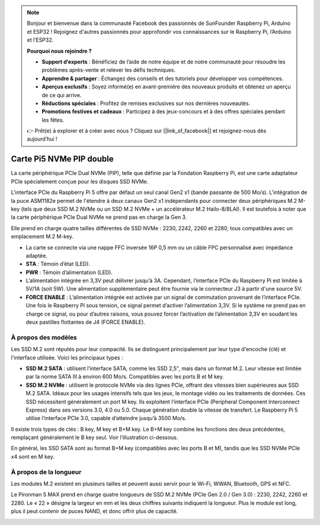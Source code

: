 .. note::

    Bonjour et bienvenue dans la communauté Facebook des passionnés de SunFounder Raspberry Pi, Arduino et ESP32 ! Rejoignez d'autres passionnés pour approfondir vos connaissances sur le Raspberry Pi, l’Arduino et l’ESP32.

    **Pourquoi nous rejoindre ?**

    - **Support d’experts** : Bénéficiez de l’aide de notre équipe et de notre communauté pour résoudre les problèmes après-vente et relever les défis techniques.
    - **Apprendre & partager** : Échangez des conseils et des tutoriels pour développer vos compétences.
    - **Aperçus exclusifs** : Soyez informé(e) en avant-première des nouveaux produits et obtenez un aperçu de ce qui arrive.
    - **Réductions spéciales** : Profitez de remises exclusives sur nos dernières nouveautés.
    - **Promotions festives et cadeaux** : Participez à des jeux-concours et à des offres spéciales pendant les fêtes.

    👉 Prêt(e) à explorer et à créer avec nous ? Cliquez sur [|link_sf_facebook|] et rejoignez-nous dès aujourd’hui !

Carte Pi5 NVMe PIP double
==========================

La carte périphérique PCIe Dual NVMe (PIP), telle que définie par la Fondation Raspberry Pi, est une carte adaptateur PCIe spécialement conçue pour les disques SSD NVMe.

L'interface PCIe du Raspberry Pi 5 offre par défaut un seul canal Gen2 x1 (bande passante de 500 Mo/s). L'intégration de la puce ASM1182e permet de l'étendre à deux canaux Gen2 x1 indépendants pour connecter deux périphériques M.2 M-key (tels que deux SSD M.2 NVMe ou un SSD M.2 NVMe + un accélérateur M.2 Hailo-8/8LAI). Il est toutefois à noter que la carte périphérique PCIe Dual NVMe ne prend pas en charge la Gen 3.

Elle prend en charge quatre tailles différentes de SSD NVMe : 2230, 2242, 2260 et 2280, tous compatibles avec un emplacement M.2 M-key.

.. image:: img/nvme_pip.png

* La carte se connecte via une nappe FFC inversée 16P 0,5 mm ou un câble FPC personnalisé avec impédance adaptée.
* **STA** : Témoin d’état (LED).
* **PWR** : Témoin d’alimentation (LED).
* L’alimentation intégrée en 3,3V peut délivrer jusqu’à 3A. Cependant, l’interface PCIe du Raspberry Pi est limitée à 5V/1A (soit 5W). Une alimentation supplémentaire peut être fournie via le connecteur J3 à partir d'une source 5V.
* **FORCE ENABLE** : L’alimentation intégrée est activée par un signal de commutation provenant de l’interface PCIe. Une fois le Raspberry Pi sous tension, ce signal permet d’activer l’alimentation 3,3V. Si le système ne prend pas en charge ce signal, ou pour d’autres raisons, vous pouvez forcer l’activation de l’alimentation 3,3V en soudant les deux pastilles flottantes de J4 (FORCE ENABLE).

À propos des modèles
---------------------------

Les SSD M.2 sont réputés pour leur compacité. Ils se distinguent principalement par leur type d'encoche (clé) et l'interface utilisée. Voici les principaux types :

* **SSD M.2 SATA** : utilisent l’interface SATA, comme les SSD 2,5", mais dans un format M.2. Leur vitesse est limitée par la norme SATA III à environ 600 Mo/s. Compatibles avec les ports B et M key.
* **SSD M.2 NVMe** : utilisent le protocole NVMe via des lignes PCIe, offrant des vitesses bien supérieures aux SSD M.2 SATA. Idéaux pour les usages intensifs tels que les jeux, le montage vidéo ou les traitements de données. Ces SSD nécessitent généralement un port M key. Ils exploitent l’interface PCIe (Peripheral Component Interconnect Express) dans ses versions 3.0, 4.0 ou 5.0. Chaque génération double la vitesse de transfert. Le Raspberry Pi 5 utilise l’interface PCIe 3.0, capable d’atteindre jusqu’à 3500 Mo/s.

Il existe trois types de clés : B key, M key et B+M key. Le B+M key combine les fonctions des deux précédentes, remplaçant généralement le B key seul. Voir l’illustration ci-dessous.

.. image:: img/ssd_key.png


En général, les SSD SATA sont au format B+M key (compatibles avec les ports B et M), tandis que les SSD NVMe PCIe x4 sont en M key.

.. image:: img/ssd_model2.png

À propos de la longueur
----------------------------

Les modules M.2 existent en plusieurs tailles et peuvent aussi servir pour le Wi-Fi, WWAN, Bluetooth, GPS et NFC.

Le Pironman 5 MAX prend en charge quatre longueurs de SSD M.2 NVMe (PCIe Gen 2.0 / Gen 3.0) : 2230, 2242, 2260 et 2280. Le « 22 » désigne la largeur en mm et les deux chiffres suivants indiquent la longueur. Plus le module est long, plus il peut contenir de puces NAND, et donc offrir plus de capacité.


.. image:: img/m2_ssd_size.png
  :width: 600

